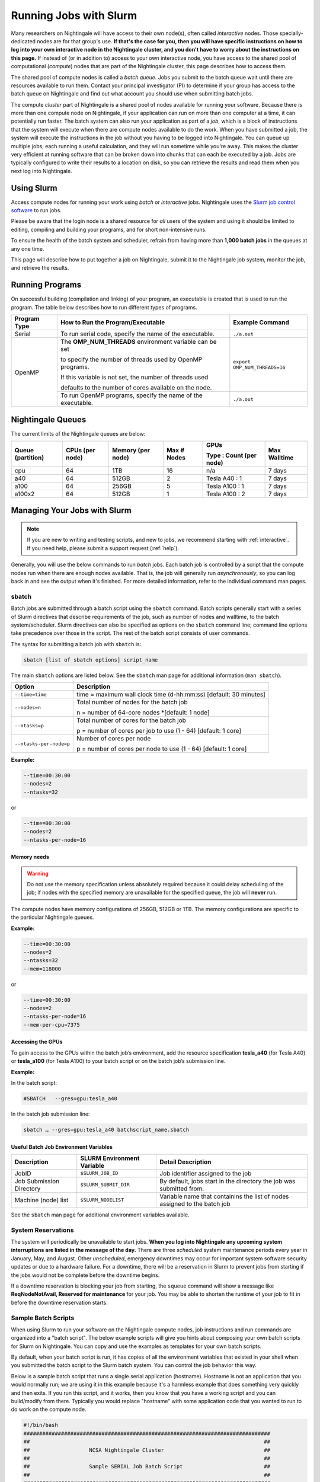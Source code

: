 Running Jobs with Slurm
=========================

Many researchers on Nightingale will have access to their own node(s), often called *interactive* nodes. 
Those specially-dedicated nodes are for that group's use. 
**If that's the case for you, then you will have specific instructions on how to log into your own interactive node in the Nightingale cluster, and you don't have to worry about the instructions on this page.** 
If instead of (or in addition to) access to your own interactive node, you have access to the shared pool of computational (*compute*) nodes that are part of the Nightingale cluster, this page describes how to access them.

The shared pool of compute nodes is called a *batch queue*. 
Jobs you submit to the batch queue wait until there are resources available to run them. 
Contact your principal investigator (PI) to determine if your group has access to the batch queue on Nightingale and find out what account you should use when submitting batch jobs.

The compute *cluster* part of Nightingale is a shared pool of nodes available for running your software. Because there is more than one compute node on Nightingale, if your application can run on more than one computer at a time, it can potentially run faster. 
The batch system can also run your application as part of a *job*, which is a block of instructions that the system will execute when there are compute nodes available to do the work. 
When you have submitted a job, the system will execute the instructions in the job without you having to be logged into Nightingale. 
You can queue up multiple jobs, each running a useful calculation, and they will run sometime while you're away. 
This makes the cluster very efficient at running software that can be broken down into chunks that can each be executed by a job. 
Jobs are typically configured to write their results to a location on disk, so you can retrieve the results and read them when you next log into Nightingale.

Using Slurm
------------

Access compute nodes for running your work using *batch* or *interactive* jobs. 
Nightingale uses the `Slurm job control software <https://slurm.schedmd.com/documentation.html>`_ to run jobs. 

Please be aware that the login node is a shared resource for *all* users of the system and using it should be limited to editing, compiling and building your programs, and for short non-intensive runs.

To ensure the health of the batch system and scheduler, refrain from having more than **1,000 batch jobs** in the queues at any one time.

This page will describe how to put together a job on Nightingale, submit it to the Nightingale job system, monitor the job, and retrieve the results. 

Running Programs
------------------

On successful building (compilation and linking) of your program, an executable is created that is used to run the program. The table below describes how to run different types of programs.

+--------------+------------------------------------------------------------+------------------------------+
| Program Type | How to Run the Program/Executable                          | Example Command              |
+==============+============================================================+==============================+
| Serial       | To run serial code, specify the name of the executable.    | ``./a.out``                  |
+--------------+------------------------------------------------------------+------------------------------+
| OpenMP       | The **OMP_NUM_THREADS** environment variable can be set    | ``export OMP_NUM_THREADS=16``|
|              |                                                            |                              |
|              | to specify the number of threads used by OpenMP programs.  |                              |
|              |                                                            |                              |
|              | If this variable is not set, the number of threads used    |                              |
|              |                                                            |                              |
|              | defaults to the number of cores available on the node.     |                              |
+              +------------------------------------------------------------+------------------------------+
|              | To run OpenMP programs, specify the name of the executable.| ``./a.out``                  |
+--------------+------------------------------------------------------------+------------------------------+

Nightingale Queues
--------------------
    
The current limits of the Nightingale queues are below:

+------------------+----------------+------------------+------------+------------------------+-------------+
| Queue (partition)| CPUs (per node)| Memory (per node)| Max # Nodes| GPUs                   | Max Walltime|
|                  |                |                  |            |                        |             |
|                  |                |                  |            | Type : Count (per node)|             |
+==================+================+==================+============+========================+=============+
| cpu              | 64             | 1TB              | 16         | n/a                    | 7 days      |
+------------------+----------------+------------------+------------+------------------------+-------------+
| a40              | 64             |512GB             | 2          | Tesla A40 : 1          | 7 days      |    
+------------------+----------------+------------------+------------+------------------------+-------------+
| a100             | 64             | 256GB            | 5          | Tesla A100 : 1         | 7 days      |
+------------------+----------------+------------------+------------+------------------------+-------------+
| a100x2           | 64             | 512GB            | 1          | Tesla A100 : 2         | 7 days      |
+------------------+----------------+------------------+------------+------------------------+-------------+


Managing Your Jobs with Slurm
------------------------------

.. note::
   If you are new to writing and testing scripts, and new to jobs, we recommend starting with :ref:`interactive`. If you need help, please submit a support request (:ref:`help`).

Generally, you will use the below commands to run *batch* jobs. 
Each batch job is controlled by a script that the compute nodes run when there are enough nodes available. 
That is, the job will generally run *asynchronously*, so you can log back in and see the output when it's finished. 
For more detailed information, refer to the individual command man pages.

sbatch
~~~~~~~

Batch jobs are submitted through a batch script using the ``sbatch`` command. Batch scripts generally start with a series of Slurm directives that describe requirements of the job, such as number of nodes and walltime, to the batch system/scheduler. Slurm directives can also be specified as options on the ``sbatch`` command line; command line options take precedence over those in the script. The rest of the batch script consists of user commands.

The syntax for submitting a batch job with ``sbatch`` is:

.. code-block::

  sbatch [list of sbatch options] script_name

The main ``sbatch`` options are listed below. See the ``sbatch`` man page for additional information (``man sbatch``).

+-------------------------+------------------------------------------------------------------+
| Option                  | Description                                                      |
+=========================+==================================================================+
| ``--time=time``         | time = maximum wall clock time (d-hh:mm:ss) [default: 30 minutes]|
+-------------------------+------------------------------------------------------------------+
| ``--nodes=n``           | Total number of nodes for the batch job                          |
|                         |                                                                  |
|                         | n = number of 64-core nodes *[default: 1 node]                   |
+-------------------------+------------------------------------------------------------------+
| ``--ntasks=p``          | Total number of cores for the batch job                          |
|                         |                                                                  |
|                         | p = number of cores per job to use (1 - 64) [default: 1 core]    |
+-------------------------+------------------------------------------------------------------+
| ``--ntasks-per-node=p`` | Number of cores per node                                         |
|                         |                                                                  |
|                         | p = number of cores per node to use (1 - 64) [default: 1 core]   |
+-------------------------+------------------------------------------------------------------+

**Example:**

.. code-block::

   --time=00:30:00 
   --nodes=2 
   --ntasks=32

or 

.. code-block::

   --time=00:30:00 
   --nodes=2 
   --ntasks-per-node=16

Memory needs
$$$$$$$$$$$$$

.. warning::
   Do not use the memory specification unless absolutely required because it could delay scheduling of the job; if nodes with the specified memory are unavailable for the specified queue, the job will **never** run.

The compute nodes have memory configurations of 256GB, 512GB or 1TB.  The memory configurations are specific to the particular Nightingale queues.

**Example:**

.. code-block::

   --time=00:30:00 
   --nodes=2 
   --ntasks=32 
   --mem=118000

or

.. code-block::

   --time=00:30:00 
   --nodes=2 
   --ntasks-per-node=16 
   --mem-per-cpu=7375

Accessing the GPUs 
$$$$$$$$$$$$$$$$$$$$

To gain access to the GPUs within the batch job’s environment, add the resource specification **tesla_a40** (for Tesla A40) or **tesla_a100** (for Tesla A100) to your batch script or on the batch job’s submission line.


**Example:**

In the batch script:

.. code-block::

   #SBATCH   --gres=gpu:tesla_a40

In the batch job submission line:

.. code-block::

   sbatch … --gres=gpu:tesla_a40 batchscript_name.sbatch

Useful Batch Job Environment Variables
$$$$$$$$$$$$$$$$$$$$$$$$$$$$$$$$$$$$$$$$$

========================= =========================== ===================
Description               SLURM Environment Variable  Detail Description
========================= =========================== ===================
JobID                     ``$SLURM_JOB_ID``           Job identifier assigned to the job 
Job Submission Directory  ``$SLURM_SUBMIT_DIR``       By default, jobs start in the directory the job was submitted from.
Machine (node) list       ``$SLURM_NODELIST``         Variable name that containins the list of nodes assigned to the batch job
========================= =========================== ===================

See the ``sbatch`` man page for additional environment variables available.

System Reservations
~~~~~~~~~~~~~~~~~~~~

The system will periodically be unavailable to start jobs. 
**When you log into Nightingale any upcoming system interruptions are listed in the message of the day.**
There are three *scheduled* system maintenance periods every year in January, May, and August. 
Other *unscheduled*, emergency downtimes may occur for important system software security updates or due to a hardware failure.
For a downtime, there will be a reservation in Slurm to prevent jobs from starting if the jobs would not be complete before the downtime begins.

If a downtime reservation is blocking your job from starting, the ``squeue`` command will show a message like **ReqNodeNotAvail, Reserved for maintenance** for your job. 
You may be able to shorten the runtime of your job to fit in before the downtime reservation starts.

Sample Batch Scripts
~~~~~~~~~~~~~~~~~~~~~~

When using Slurm to run your software on the Nightingale compute nodes, job instructions and run commands are organized into a "batch script". The below example scripts will give you hints about composing your own batch scripts for Slurm on Nightingale. You can copy and use the examples as templates for your own batch scripts.

By default, when your batch script is run, it has copies of all the environment variables that existed in your shell when you submitted the batch script to the Slurm batch system. You can control the job behavior this way.

Below is a sample batch script that runs a single serial application (hostname). Hostname is not an application that you would normally run; we are using it in this example because it's a harmless example that does something very quickly and then exits. If you run this script, and it works, then you know that you have a working script and you can build/modify from there. Typically you would replace "hostname" with some application code that you wanted to run to do work on the compute node.

.. raw:: html

   <details>
   <summary><a><b>Sample Serial Job Batch Script</b> <i>(click to expand/collapse)</i></a></summary>

.. code-block::

   #!/bin/bash                                                                                                                                                                                               
   ###############################################################################                                                                                                                           
   ##                                                                           ##                                                                                                                           
   ##                   NCSA Nightingale Cluster                                ##                                                                                                                           
   ##                                                                           ##                                                                                                                           
   ##                   Sample SERIAL Job Batch Script                          ##                                                                                                                           
   ##                                                                           ##                                                                                                                           
   ###############################################################################                                                                                                                           

   # To see a list of possible #SBATCH options, run "man sbatch" on the                                                                                                                                      
   # command line.                                                                                                                                                                                           

   # NOTE: option lines that begin with "#SBATCH" (single "#") are active and will                                                                                                                           
   # be read and implemented by slurm as the job is set up.                                                                                                                                                  
   # Lines that begin with "##SBATCH" are considered "commented out" and                                                                                                                                     
   # ignored by slurm.  Both of those are ignored as the job script runs *within*                                                                                                                            
   # the job.                                                                                                                                                                                                

   # the "-A" directive specifies what "allocation account" your job time will                                                                                                                               
   # be charged to.  You will need to replace "usrsvc" with the name of your                                                                                                                                 
   # allocation account                                                                                                                                                                                      
   #                                                                                                                                                                                                         
   #SBATCH -A usrsvc                                                                                                                                                                                         

   # other general job parameters                                                                                                                                                                            
   #SBATCH --time=00:05:00                  # Job run time (hh:mm:ss)                                                                                                                                        
   #SBATCH --nodes=1                        # Number of nodes                                                                                                                                                
   #SBATCH --ntasks-per-node=16             # Number of task (cores/ppn) per node                                                                                                                            
   #SBATCH --job-name=serial_job            # Name of batch job                                                                                                                                              
   #SBATCH --partition=cpu                  # Partition (queue)                                                                                                                                              
   #SBATCH --output=serial_%j.out           # stdout from job is written to this file                                                                                                                        
   #SBATCH --error=serial_%j.err            # stderr from job is written to this file                                                                                                                        
   ##SBATCH --mail-user=NetID@illinois.edu  # put YOUR email address for notifications                                                                                                                       
   ##SBATCH --mail-type=BEGIN,END           # Type of email notifications to send                                                                                                                            
   #                                                                                                                                                                                                         
   ###############################################################################                                                                                                                           
   # Change to the directory from which the batch job was submitted                                                                                                                                          
   # Note: SLURM defaults to running jobs in the directory where                                                                                                                                             
   # they are submitted, no need for cd'ing to $SLURM_SUBMIT_DIR                                                                                                                                             

   echo
   echo "running slurm job on Nightingale on behalf of user ${USER}"
   echo
   echo "running in directory ${SLURM_SUBMIT_DIR}"
   echo

   # Run the serial code                                                                                                                                                                                     
   hostname

.. raw:: html

   </details>
|

The following is a batch script that runs a code in parallel, with a couple of other features that are useful in batch jobs:

.. raw:: html

   <details>
   <summary><a><b>Sample Parallel Job Batch Script</b> <i>(click to expand/collapse)</i></a></summary>

.. code-block::

   #!/bin/bash
   ###############################################################################
   ##                                                                           ##
   ##                   NCSA Nightingale Cluster                                ##
   ##                                                                           ##
   ##                 Sample PARALLEL Job Batch Script                          ##
   ##                                                                           ##
   ###############################################################################

   # To see a list of possible #SBATCH options, run "man sbatch" on the
   # command line.  

   # NOTE: option lines that begin with "#SBATCH" (single "#") are active and will
   # be read and implemented by slurm as the job is set up.
   # Lines that begin with "##SBATCH" are considered "commented out" and
   # ignored by slurm.  Both of those are ignored as the job script runs *within*
   # the job.  

   # the "-A" directive specifies what "allocation account" your job time will
   # be charged to.  You will need to replace "usrsvc" with the name of your
   # allocation account
   # 
   #SBATCH -A usrsvc                        

   # other general job parameters
   #SBATCH --time=00:05:00                  # Job run time (hh:mm:ss)
   #SBATCH --nodes=1                        # Number of nodes
   #SBATCH --ntasks-per-node=16             # Number of task (cores/ppn) per node
   #SBATCH --job-name=parallel_job          # Name of batch job
   #SBATCH --partition=cpu                  # Partition (queue)           
   #SBATCH --output=parallel_%j.out           # stdout from job is written to this file
   #SBATCH --error=parallel_%j.err            # stderr from job is written to this file
   ##SBATCH --mail-user=NetID@illinois.edu  # put YOUR email address for notifications
   ##SBATCH --mail-type=BEGIN,END           # Type of email notifications to send
   #                                                                            
   ###############################################################################
   # Change to the directory from which the batch job was submitted
   # Note: SLURM defaults to running jobs in the directory where
   # they are submitted, no need for cd'ing to $SLURM_SUBMIT_DIR

   # your job will create a job-specific directory and then run within that
   # directory.  This is handy if your application outputs a lot of files
   # in its local directory and you need to keep them separate by job.  
   MY_JOB_DIR="parallel_job_${SLURM_JOB_ID}"
   mkdir ${MY_JOB_DIR}
   cd ${MY_JOB_DIR}
   # NOTE: stdout and stderr files will still end up in the original directory
   # that you ran sbatch in, not the job-specific subdirectory

   echo 
   echo "running slurm job on Nightingale on behalf of user ${USER}"
   echo 
   echo "running in directory ${SLURM_SUBMIT_DIR}"
   echo 


   # set start time stamp
   touch application_start_time
   # Run the code in parallel across several cores
   srun hostname
   # set end time stamp
   touch application_end_time

.. raw:: html

   </details>
| 

Additional sample batch scripts are available on Nightingale in the following directory:

.. code-block::

  /sw/apps/NUS/slurm/sample/batchscripts

.. _interactive:

srun (command line)
~~~~~~~~~~~~~~~~~~~~~

Instead of queuing up a batch job to run on the compute nodes, you can request that the job scheduler allocate you to a compute node **now**, and log you onto it. These are called **interactive batch jobs**.

Projects that have dedicated interactive nodes, do not need to go through the scheduler. Members of these projects just log in directly to thier nodes.

To launch an interactive batch job using the job scheduler with the default values for the job resources (nodes,cores,memory, and so on), run the following command, replacing ``ALL_ACCT``, with the name of your allocation account:

.. code-block::

   srun -A ALL_ACCT --pty bash 

.. warning::
   End the interactive job as soon as you're done, by typing ``exit``. If you leave the job running, even if you are not running any processes, your allocation account is being charged for the time.

To specify resources for your interactive batch job the ``srun`` command syntax should look similar to the following, replacing ``ACCT_NAME`` with the name of your charge account:

.. code-block::

  srun --account=ACCT_NAME --partition=cpu --time=00:30:00 --nodes=1 --ntasks-per-node=16 --pty /bin/bash

This example will run an interactive batch job in the cpu partition (queue) with a wall clock limit of **30 minutes**, using **one node** and **16 cores per node**. You can also use other ``sbatch`` options, such as those documented above.

After you enter the command, you will have to wait for Slurm to start the job. You will see output similar to this:

.. code-block::

   srun: job 123456 queued and waiting for resources

Once the job starts, you will see:

.. code-block::

   srun: job 123456 has been allocated resources

and will be presented with an interactive shell prompt on the launch node. At this point, you can use the appropriate command(s) to start your program.

When you are done with your interactive batch job session, you can use the ``exit`` command to end the job.

srun (batch script)
~~~~~~~~~~~~~~~~~~~~~

Inside a batch script if you want to run multiple copies of a program you can use the *srun* command followed by the name of the executable: 

.. code-block::

   srun ./a.out

By default, the total number of copies run is equal to number of cores specified in the batch job resource specification.
You can use the ``-n``  flag/option with the ``srun`` command to specify the number of copies of a program that you would like to run keeping in mind that the value for the ``-n``  flag/option must be less than or equal to the number of cores specifed for the batch job.

.. code-block::

   srun -n 10 ./a.out

squeue
~~~~~~~

The ``squeue`` command is used to pull up information about the batch jobs submitted to the batch system. By default, the ``squeue`` command will print out the JobID,  partition, username, job status, number of nodes, and name of nodes for all batch jobs queued or running within batch system.

Commands that display the status of batch jobs
$$$$$$$$$$$$$$$$$$$$$$$$$$$$$$$$$$$$$$$$$$$$$$$

============================ ============
Slurm Command                Description
============================ ============
``squeue -a``                List the status of all batch jobs in the batch system.
``squeue -u $USER``          List the status of all your batch jobs in the batch system.
``squeue -j JobID``          List nodes allocated to a specific running batch job in addition to basic information.
``scontrol show job JobID``  List detailed information on a particular batch job.
============================ ============

See the ``squeue`` man page for other available options (``man squeue``).


sinfo
~~~~~~

The ``sinfo`` command is used to view partition and node information for a system running Slurm.

+------------------------+----------------------------------------------------------+
| Slurm Command          | Description                                              |
+========================+==========================================================+
| ``sinfo -a``           | List summary information on all the partitions (queues). |
+------------------------+----------------------------------------------------------+
| ``sinfo -p PRTN_NAME`` | Print information only about the specified partition(s). |
|                        |                                                          |
|                        | Multiple partitions are separated by commas.             |
+------------------------+----------------------------------------------------------+

Users can view the partitions(queues) that they have the ability to submit batch jobs to, by typing the following command:

.. code-block::

    [ng-login01 ~]$ sinfo -s -o "%.14R %.12l %.12L %.5D"
    
Users can also view specific configuration information about the compute nodes associated with their primary partition(s), by typing the following command:

.. code-block::

    [ng-login01 ~]$ sinfo -p queue(partition)_name -N -o "%.8N %.4c %.16P %.9m %.12l %.12L %G"

See the ``sinfo`` man page for other available options (``man sinfo``).

scancel
~~~~~~~~

The ``scancel`` command deletes a queued job or kills a running job.

+------------------------------+--------------------------------------------------------------------------+
| Slurm Command                | Description                                                              |
+==============================+==========================================================================+
| ``scancel JobID``            | To delete/kill a specific batch job                                      |
+------------------------------+--------------------------------------------------------------------------+
| ``scancel JobID01, JobID02`` | To delete/kill multiple batch jobs, use a comma-separated list of JobIDs |
+------------------------------+--------------------------------------------------------------------------+
| ``scancel -u $USER``         | To delete/kill all your batch jobs (removes all of your batch jobs from  |
|                              |                                                                          |
|                              | the batch system regardless of the batch job’s state)                    |
+------------------------------+--------------------------------------------------------------------------+
| ``scancel --name JobName``   | To delete/kill multiple batch jobs based on the batch job’s name         |
+------------------------------+--------------------------------------------------------------------------+

See the ``scancel`` man page for other available options (``man scancel``).


